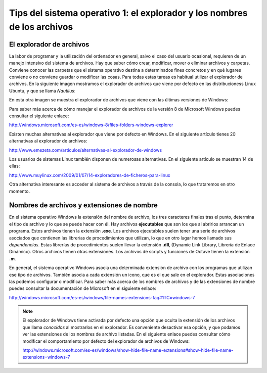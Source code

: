Tips del sistema operativo 1: el explorador y los nombres de los archivos 
=========================================================================

El explorador de archivos
-------------------------

La labor de programar y la utilización del ordenador en general, salvo el caso del usuario ocasional, requieren de un manejo intensivo del sistema de archivos. Hay que saber cómo crear, modificar, mover o eliminar archivos y carpetas. Conviene conocer las carpetas que el sistema operativo destina a determinados fines concretos y en qué lugares conviene o no conviene guardar o modificar las cosas. Para todas estas tareas es habitual utilizar el explorador de archivos. En la siguiente imagen mostramos el explorador de archivos que viene por defecto en las distribucioness Linux Ubuntu, y que se llama *Nautilus*:

.. image:: _static/nautilus.png
   :width: 500px
   :alt: explorador

En esta otra imagen se muestra el explorador de archivos que viene con las últimas versiones de Windows:

.. image:: _static/explorador.jpg
   :width: 500px
   :alt: explorador

Para saber más acerca de cómo manejar el explorador de archivos de la versión 8 de Microsoft Windows puedes consultar el siguiente enlace:

`http://windows.microsoft.com/es-es/windows-8/files-folders-windows-explorer <http://goo.gl/yoToJo>`_

Existen muchas alternativas al explorador que viene por defecto en Windows. En el siguiente artículo tienes 20 alternativas al explorador de archivos:

`http://www.emezeta.com/articulos/alternativas-al-explorador-de-windows <http://goo.gl/UMX9XU>`_

Los usuarios de sistemas Linux también disponen de numerosas alternativas. En el siguiente artículo se muestran 14 de ellas:

`http://www.muylinux.com/2009/01/07/14-exploradores-de-ficheros-para-linux <http://goo.gl/5sijSi>`_

Otra alternativa interesante es acceder al sistema de archivos a través de la consola, lo que trataremos en otro momento.

Nombres de archivos y extensiones de nombre
-------------------------------------------

En el sistema operativo Windows la extensión del nombre de archivo, los tres caracteres finales tras el punto, determina el tipo de archivo y lo que se puede hacer con él. Hay archivos **ejecutables** que son los que al abrirlos arrancan un programa. Estos archivos tienen la extensión **.exe**. Los archivos ejecutables suelen tener una serie de archivos asociados que contienen las librerías de procedimientos que utilizan, lo que en otro lugar hemos llamado sus *dependencias*. Estas librerías de procedimientos suelen llevar la extensión **.dll**, (Dynamic Link Library, Librería de Enlace Dinámico). Otros archivos tienen otras extensiones. Los archivos de scripts y funciones de Octave tienen la extensión **.m**.

En general, el sistema operativo Windows asocia una determinada extensión de archivo con los programas que utilizan ese tipo de archivos. También asocia a cada extensión un icono, que es el que sale en el explorador. Estas asociaciones las podemos configurar o modificar. Para saber más acerca de los nombres de archivos y de las extensiones de nombre puedes consultar la documentación de Microsoft en el siguiente enlace:

`http://windows.microsoft.com/es-es/windows/file-names-extensions-faq#1TC=windows-7 <http://windows.microsoft.com/es-es/windows/file-names-extensions-faq#1TC=windows-7>`_

.. note:: El explorador de Windows tiene activada por defecto una opción que oculta la extensión de los archivos que llama *conocidos* al mostrarlos en el explorador. Es conveniente desactivar esa opción, y que podamos ver las extensiones de los nombres de archivo listadas. En el siguiente enlace puedes consultar cómo modificar el comportamiento por defecto del explorador de archivos de Windows:

	`http://windows.microsoft.com/es-es/windows/show-hide-file-name-extensions#show-hide-file-name-extensions=windows-7 <http://windows.microsoft.com/es-es/windows/show-hide-file-name-extensions#show-hide-file-name-extensions=windows-7>`_






